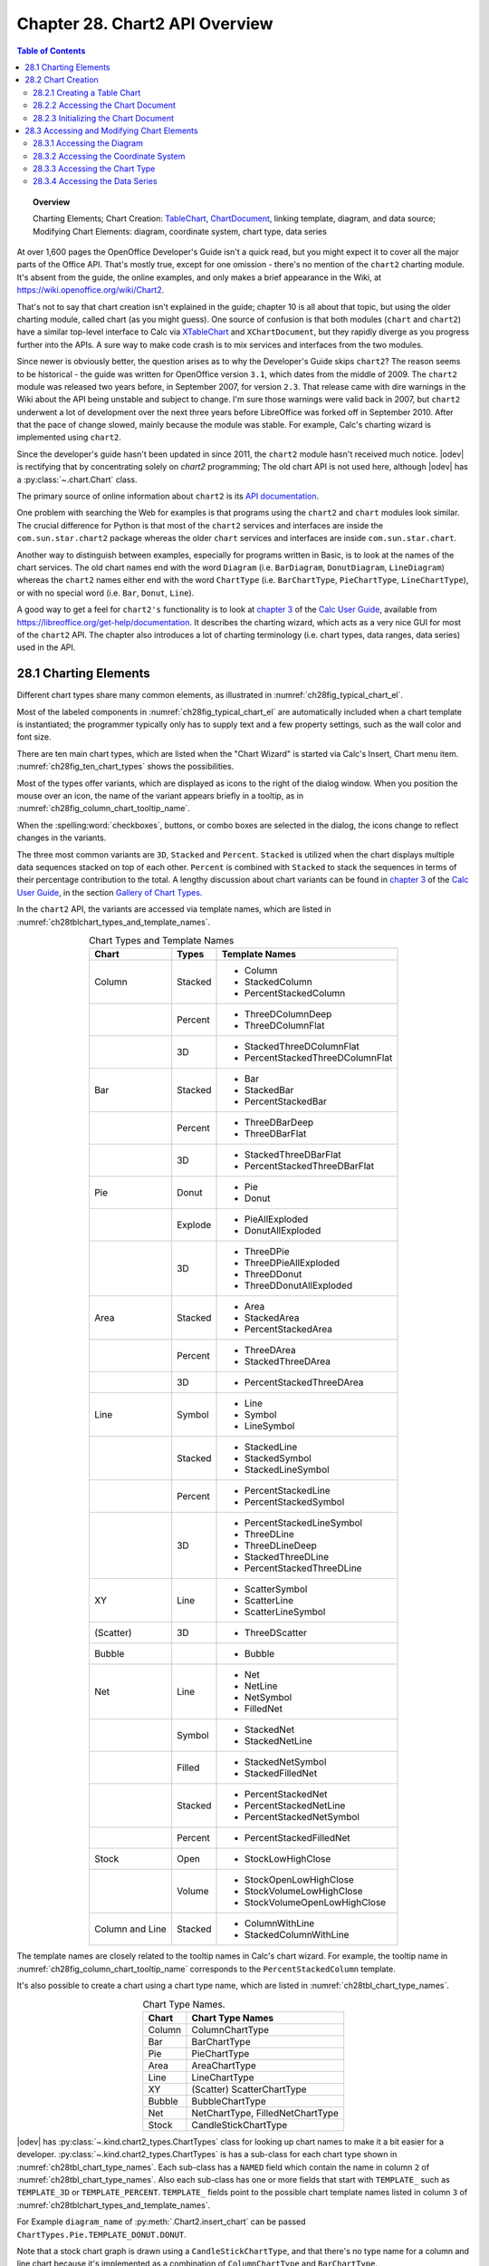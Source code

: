 .. _ch28:

*******************************
Chapter 28. Chart2 API Overview
*******************************

.. contents:: Table of Contents
    :local:
    :backlinks: top
    :depth: 2

.. topic:: Overview

    Charting Elements; Chart Creation: TableChart_, |ChartDocument2|_, linking template, diagram, and data source; Modifying Chart Elements: diagram, coordinate system, chart type, data series

At over 1,600 pages the OpenOffice Developer's Guide isn't a quick read, but you might expect it to cover all the major parts of the Office API.
That's mostly true, except for one omission - there's no mention of the ``chart2`` charting module.
It's absent from the guide, the online examples, and only makes a brief appearance in the Wiki, at `<https://wiki.openoffice.org/wiki/Chart2>`__.

That's not to say that chart creation isn't explained in the guide; chapter 10 is all about that topic, but using the older charting module, called chart (as you might guess).
One source of confusion is that both modules (``chart`` and ``chart2``) have a similar top-level interface to Calc via XTableChart_ and ``XChartDocument``,
but they rapidly diverge as you progress further into the APIs.
A sure way to make code crash is to mix services and interfaces from the two modules.

Since newer is obviously better, the question arises as to why the Developer's Guide skips ``chart2``?
The reason seems to be historical - the guide was written for OpenOffice version ``3.1``, which dates from the middle of 2009.
The ``chart2`` module was released two years before, in September 2007, for version ``2.3``.
That release came with dire warnings in the Wiki about the API being unstable and subject to change.
I'm sure those warnings were valid back in 2007, but ``chart2`` underwent a lot of development over the next three years before LibreOffice was forked off in September 2010.
After that the pace of change slowed, mainly because the module was stable.
For example, Calc's charting wizard is implemented using ``chart2``.

Since the developer's guide hasn't been updated in since 2011, the ``chart2`` module hasn't received much notice.
|odev| is rectifying that by concentrating solely on `chart2` programming; The old chart API is not used here, although |odev| has a :py:class:`~.chart.Chart` class.

The primary source of online information about ``chart2`` is its `API documentation <https://api.libreoffice.org/docs/idl/ref/namespacecom_1_1sun_1_1star_1_1chart2.html>`__.

One problem with searching the Web for examples is that programs using the ``chart2`` and ``chart`` modules look similar.
The crucial difference for Python is that most of the ``chart2`` services and interfaces are inside the ``com.sun.star.chart2`` package whereas
the older ``chart`` services and interfaces are inside ``com.sun.star.chart``.

Another way to distinguish between examples, especially for programs written in Basic, is to look at the names of the chart services.
The old chart names end with the word ``Diagram`` (:abbreviation:`i.e.` ``BarDiagram``, ``DonutDiagram``, ``LineDiagram``) whereas the ``chart2`` names either end with
the word ``ChartType`` (:abbreviation:`i.e.` ``BarChartType``, ``PieChartType``, ``LineChartType``), or with no special word (:abbreviation:`i.e.` ``Bar``, ``Donut``, ``Line``).

A good way to get a feel for ``chart2's`` functionality is to look at |ug_ch03|_ of the |ug|_, available from `<https://libreoffice.org/get-help/documentation>`__.
It describes the charting wizard, which acts as a very nice GUI for most of the ``chart2`` API.
The chapter also introduces a lot of charting terminology (:abbreviation:`i.e.` chart types, data ranges, data series) used in the API.

.. _ch28_charting_elements:

28.1 Charting Elements
======================

Different chart types share many common elements, as illustrated in :numref:`ch28fig_typical_chart_el`.

..
    figure 1

.. cssclass:: diagram invert

    .. _ch28fig_typical_chart_el:
    .. figure:: https://user-images.githubusercontent.com/4193389/206014490-1bc18216-9993-4b81-a9a0-69f5656dd7c4.png
        :alt: Typical Chart Elements.
        :figclass: align-center

        :Typical Chart Elements.

Most of the labeled components in :numref:`ch28fig_typical_chart_el` are automatically included when a chart template is instantiated;
the programmer typically only has to supply text and a few property settings, such as the wall color and font size.

There are ten main chart types, which are listed when the "Chart Wizard" is started via Calc's Insert, Chart menu item.
:numref:`ch28fig_ten_chart_types` shows the possibilities.

..
    figure 2

.. cssclass:: screen_shot invert

    .. _ch28fig_ten_chart_types:
    .. figure:: https://user-images.githubusercontent.com/4193389/206015606-6c894677-24da-4023-91c8-72e9f17dbb82.png
        :alt: Ten Chart Types
        :figclass: align-center

        :Ten Chart Types.

Most of the types offer variants, which are displayed as icons to the right of the dialog window.
When you position the mouse over an icon, the name of the variant appears briefly in a tooltip, as in :numref:`ch28fig_column_chart_tooltip_name`.

..
    figure 3

.. cssclass:: screen_shot invert

    .. _ch28fig_column_chart_tooltip_name:
    .. figure:: https://user-images.githubusercontent.com/4193389/206016079-01926c4e-2ee0-450a-a22a-6f8dcd7c05a2.png
        :alt: A Column Chart Icon with its Tooltip Name
        :figclass: align-center

        :A Column Chart Icon with its Tooltip Name.

When the :spelling:word:`checkboxes`, buttons, or combo boxes are selected in the dialog, the icons change to reflect changes in the variants.

The three most common variants are ``3D``, ``Stacked`` and ``Percent``. ``Stacked`` is utilized when the chart displays multiple data sequences stacked on top of each other.
``Percent`` is combined with ``Stacked`` to stack the sequences in terms of their percentage contribution to the total.
A lengthy discussion about chart variants can be found in |ug_ch03|_ of the |ug|_, in the section `Gallery of Chart Types <https://books.libreoffice.org/en/CG74/CG7403-ChartsAndGraphs.html#toc116>`__.

In the ``chart2`` API, the variants are accessed via template names, which are listed in :numref:`ch28tblchart_types_and_template_names`.

..
    Table 1

.. _ch28tblchart_types_and_template_names:

.. table:: Chart Types and Template Names
    :name: chart_types_and_template_names
    :align: center
    :class: ul-list

    +------------------+----------+----------------------------------+
    | Chart            | Types    | Template Names                   |
    +==================+==========+==================================+
    | Column           | Stacked  | - Column                         |
    |                  |          | - StackedColumn                  |
    |                  |          | - PercentStackedColumn           |
    +------------------+----------+----------------------------------+
    |                  | Percent  | - ThreeDColumnDeep               |
    |                  |          | - ThreeDColumnFlat               |
    +------------------+----------+----------------------------------+
    |                  | 3D       | - StackedThreeDColumnFlat        |
    |                  |          | - PercentStackedThreeDColumnFlat |
    +------------------+----------+----------------------------------+
    | Bar              | Stacked  | - Bar                            |
    |                  |          | - StackedBar                     |
    |                  |          | - PercentStackedBar              |
    +------------------+----------+----------------------------------+
    |                  | Percent  | - ThreeDBarDeep                  |
    |                  |          | - ThreeDBarFlat                  |
    +------------------+----------+----------------------------------+
    |                  | 3D       | - StackedThreeDBarFlat           |
    |                  |          | - PercentStackedThreeDBarFlat    |
    +------------------+----------+----------------------------------+
    | Pie              | Donut    | - Pie                            |
    |                  |          | - Donut                          |
    +------------------+----------+----------------------------------+
    |                  | Explode  | - PieAllExploded                 |
    |                  |          | - DonutAllExploded               |
    +------------------+----------+----------------------------------+
    |                  | 3D       | - ThreeDPie                      |
    |                  |          | - ThreeDPieAllExploded           |
    |                  |          | - ThreeDDonut                    |
    |                  |          | - ThreeDDonutAllExploded         |
    +------------------+----------+----------------------------------+
    | Area             | Stacked  | - Area                           |
    |                  |          | - StackedArea                    |
    |                  |          | - PercentStackedArea             |
    +------------------+----------+----------------------------------+
    |                  | Percent  | - ThreeDArea                     |
    |                  |          | - StackedThreeDArea              |
    +------------------+----------+----------------------------------+
    |                  | 3D       | - PercentStackedThreeDArea       |
    +------------------+----------+----------------------------------+
    | Line             | Symbol   | - Line                           |
    |                  |          | - Symbol                         |
    |                  |          | - LineSymbol                     |
    +------------------+----------+----------------------------------+
    |                  | Stacked  | - StackedLine                    |
    |                  |          | - StackedSymbol                  |
    |                  |          | - StackedLineSymbol              |
    +------------------+----------+----------------------------------+
    |                  | Percent  | - PercentStackedLine             |
    |                  |          | - PercentStackedSymbol           |
    +------------------+----------+----------------------------------+
    |                  | 3D       | - PercentStackedLineSymbol       |
    |                  |          | - ThreeDLine                     |
    |                  |          | - ThreeDLineDeep                 |
    |                  |          | - StackedThreeDLine              |
    |                  |          | - PercentStackedThreeDLine       |
    +------------------+----------+----------------------------------+
    | XY               | Line     | - ScatterSymbol                  |
    |                  |          | - ScatterLine                    |
    |                  |          | - ScatterLineSymbol              |
    +------------------+----------+----------------------------------+
    | (Scatter)        | 3D       | - ThreeDScatter                  |
    +------------------+----------+----------------------------------+
    | Bubble           |          | - Bubble                         |
    +------------------+----------+----------------------------------+
    | Net              | Line     | - Net                            |
    |                  |          | - NetLine                        |
    |                  |          | - NetSymbol                      |
    |                  |          | - FilledNet                      |
    +------------------+----------+----------------------------------+
    |                  | Symbol   | - StackedNet                     |
    |                  |          | - StackedNetLine                 |
    +------------------+----------+----------------------------------+
    |                  | Filled   | - StackedNetSymbol               |
    |                  |          | - StackedFilledNet               |
    +------------------+----------+----------------------------------+
    |                  | Stacked  | - PercentStackedNet              |
    |                  |          | - PercentStackedNetLine          |
    |                  |          | - PercentStackedNetSymbol        |
    +------------------+----------+----------------------------------+
    |                  | Percent  | - PercentStackedFilledNet        |
    +------------------+----------+----------------------------------+
    | Stock            | Open     | - StockLowHighClose              |
    +------------------+----------+----------------------------------+
    |                  | Volume   | - StockOpenLowHighClose          |
    |                  |          | - StockVolumeLowHighClose        |
    |                  |          | - StockVolumeOpenLowHighClose    |
    +------------------+----------+----------------------------------+
    | Column and Line  | Stacked  | - ColumnWithLine                 |
    |                  |          | - StackedColumnWithLine          |
    +------------------+----------+----------------------------------+

The template names are closely related to the tooltip names in Calc's chart wizard.
For example, the tooltip name in :numref:`ch28fig_column_chart_tooltip_name` corresponds to the ``PercentStackedColumn`` template.

It's also possible to create a chart using a chart type name, which are listed in :numref:`ch28tbl_chart_type_names`.

..
    Table 2

.. _ch28tbl_chart_type_names:

.. table:: Chart Type Names.
    :name: chart_type_names
    :align: center

    ======== ====================================
     Chart    Chart Type Names                   
    ======== ====================================
     Column   ColumnChartType
     Bar      BarChartType
     Pie      PieChartType
     Area     AreaChartType
     Line     LineChartType
     XY       (Scatter) ScatterChartType
     Bubble   BubbleChartType
     Net      NetChartType, FilledNetChartType
     Stock    CandleStickChartType
    ======== ====================================

|odev| has :py:class:`~.kind.chart2_types.ChartTypes` class for looking up chart names to make it a bit easier for a developer.
:py:class:`~.kind.chart2_types.ChartTypes` is has a sub-class for each chart type shown in :numref:`ch28tbl_chart_type_names`.
Each sub-class has a ``NAMED`` field which contain the name in column ``2`` of :numref:`ch28tbl_chart_type_names`.
Also each sub-class has one or more fields that start with ``TEMPLATE_`` such as ``TEMPLATE_3D`` or ``TEMPLATE_PERCENT``.
``TEMPLATE_`` fields point to the possible chart template names listed in column ``3`` of :numref:`ch28tblchart_types_and_template_names`.

For Example ``diagram_name`` of :py:meth:`.Chart2.insert_chart` can be passed ``ChartTypes.Pie.TEMPLATE_DONUT.DONUT``.

.. tabs::

    .. code-tab:: python

        range_addr = Calc.get_address(sheet=sheet, range_name="A44:C50")
        chart_doc = Chart2.insert_chart(
            sheet=sheet,
            cells_range=range_addr,
            cell_name="D43",
            width=15,
            height=11,
            diagram_name=ChartTypes.Pie.TEMPLATE_DONUT.DONUT,
        )

    .. only:: html

        .. cssclass:: tab-none

            .. group-tab:: None

Note that a stock chart graph is drawn using a ``CandleStickChartType``, and that there's no type name for a column and line chart because it's implemented as a combination of ``ColumnChartType`` and ``BarChartType``.

The ``chart2`` module is quite complex, so |odev| hides a lot of details inside methods in :py:class:`~.chart2.Chart2` class. It simplifies four kinds of operation:

1. The creation of a new chart in a spreadsheet document, based on a template name.
2. The accessing and modification of elements inside a chart, such as the title, legend, axes, and colors.
3. The addition of extra data to a chart, such as error bars or a second graph.
4. The embedding of a chart in a document other than a spreadsheet, namely in a text document or slide presentation.

Operations no. 1 (chart creation) and no. 2 (element modification) are used by all my examples, so the rest of this chapter will give an overview of how the corresponding :py:class:`~.chart2.Chart2` methods work.

Programming details specific to particular charts will be discussed in subsequent chapters:

.. todo::

    | Chapter 28, Add link to chapters 30
    | Chapter 28, Add link to chapters 31
    | Chapter 28, Add link to chapters 32

.. cssclass:: ul-list

    - column: chapter 29;
    - bar, pie, area, line: chapter 30;
    - XY (scatter): chapter 31;
    - bubble, net, stock: chapter 32.

.. _ch28_chart_creation:

28.2 Chart Creation
===================

Chart creation can be divided into three steps:

1. A TableChart_ service is created inside the spreadsheet.
2. The |ChartDocument2|_ service is accessed inside the TableChart_.
3. The |ChartDocument2|_ is initialized by linking together a chart template, diagram, and data source.

The details are explained in the following sub-sections.

.. _ch28_creating_tbl_chart:

28.2.1 Creating a Table Chart
-----------------------------

``XTableCharts.addNewByName()`` adds a new TableChart_ to the TableCharts_ collection in a spreadsheet.
This is shown graphically in :numref:`ch28fig_new_tablechart`, and is implemented by :py:meth:`.Chart2.add_table_chart`.

..
    figure 4

.. cssclass:: diagram invert

    .. _ch28fig_new_tablechart:
    .. figure:: https://user-images.githubusercontent.com/4193389/206303477-20539205-2885-4957-9b4e-854990cae5f9.png
        :alt: Creating a new TableChart Service
        :figclass: align-center

        :Creating a new TableChart_ Service.

:py:meth:`.Chart2.add_table_chart` is defined as:

.. tabs::

    .. code-tab:: python

        # in Chart2 class
        @staticmethod
        def add_table_chart(
            sheet: XSpreadsheet, chart_name: str, cells_range: CellRangeAddress,
            cell_name: str, width: int, height: int
        ) -> None:
            try:
                charts_supp = Lo.qi(XTableChartsSupplier, sheet, True)
                tbl_charts = charts_supp.getCharts()

                pos = Calc.get_cell_pos(sheet, cell_name)
                rect = Rectangle(X=pos.X, Y=pos.Y, Width=width * 1_000, Height=height * 1_000)
                addrs = (cells_range,)

                tbl_charts.addNewByName(chart_name, rect, addrs, True, True)
            except Exception as e:
                raise ChartError("Error adding table chart") from e

    .. only:: html

        .. cssclass:: tab-none

            .. group-tab:: None

The arguments passed to :py:meth:`.Chart2.add_table_chart` include the new chart's name, the cell range used as a data source, and the chart's position and dimensions when drawn in the Calc window.

The position is a cell name (:abbreviation:`i.e.` ``A1``), which becomes the location of the top-left corner of the chart in the Calc window.
The name is converted into a position by calling :py:meth:`.Calc.get_cell_pos`.
The size of the chart is supplied as millimeter width and height arguments and converted into a Rectangle in ``1/100mm`` units.

The methods assume that the data range has a specific format, which is illustrated by :numref:`ch28fig_cell_rng_data_fmt`.

..
    figure 5

.. cssclass:: screen_shot invert

    .. _ch28fig_cell_rng_data_fmt:
    .. figure:: https://user-images.githubusercontent.com/4193389/206309482-21489f85-a986-4a39-854a-c10784d44f8a.png
        :alt: Cell Range Data Format
        :figclass: align-center

        :Cell Range Data Format.

The data is organized into columns, the first for the ``x-axis`` categories, and the others for the ``y-axis`` data displayed as graphs.
The first row of the data range contains labels for the ``x-axis`` and the graphs.

For example, the data range in :numref:`ch28fig_cell_rng_data_fmt` is drawn as a Column chart in :numref:`ch28fig_colum_chart_via_fig5`.

..
    figure 6

.. cssclass:: screen_shot

    .. _ch28fig_colum_chart_via_fig5:
    .. figure:: https://user-images.githubusercontent.com/4193389/206310637-43a45c2a-ab86-483e-b837-e4185db1711e.png
        :alt: A Column Chart Using the Data in previous figure.
        :figclass: align-center

        :A Column Chart Using the Data in :numref:`ch28fig_cell_rng_data_fmt`.

The assumption that the first data column are ``x-axis`` categories doesn't apply to scatter and bubble charts which use numerical ``x-axis`` values.
There are examples of those in later chapters.

The data format assumptions are used in the call to ``XTableCharts.addNewByName()`` in :py:meth:`.Chart2.add_table_chart` by setting its last two arguments to ``True``.
This specifies that the top row and left column will be used as categories and/or labels.
More specific format information will be supplied later.

.. _ch28_accessing_chart_doc:

28.2.2 Accessing the Chart Document
-----------------------------------

Although :py:meth:`.Chart2.add_table_chart` adds a table chart to the spreadsheet, it doesn't return a reference to the new chart document.
That's obtained by calling :py:meth:`.Chart2.get_chart_doc`:

.. tabs::

    .. code-tab:: python

        Chart2.add_table_chart(
            sheet=sheet,
            chart_name=chart_name,
            cells_range=cells_range,
            cell_name=cell_name,
            width=width,
            height=height
        )
        chartDoc = Chart2.get_chart_doc(sheet=sheet, chart_name=chartName) # XChartDocument

    .. only:: html

        .. cssclass:: tab-none

            .. group-tab:: None

:py:meth:`.Chart2.get_chart_doc` accesses the spreadsheet's collection of TableCharts_, searching for the one with the given name.
The matching TableChart_ service is treated as an XEmbeddedObjectSupplier_ interface, which lets its embedded chart document be referenced.
These steps are illustrated by :numref:`ch28fig_acc_chart_doc`.

..
    figure 7

.. cssclass:: diagram invert

    .. _ch28fig_acc_chart_doc:
    .. figure:: https://user-images.githubusercontent.com/4193389/206313332-a1cd22cc-4a2a-49e3-bb04-44777ca59837.png
        :alt: Accessing a Chart Document.
        :figclass: align-center

        :Accessing a Chart Document.

:py:meth:`.Chart2.get_chart_doc` implements :numref:`ch28fig_acc_chart_doc`, using :py:meth:`.Chart2.get_table_chart` to access the named table chart:

.. tabs::

    .. code-tab:: python

        # in Chart2 class
        @classmethod
        def get_chart_doc(cls, sheet: XSpreadsheet, chart_name: str) -> XChartDocument:
            try:
                tbl_chart = cls.get_table_chart(sheet, chart_name)
                eos = Lo.qi(XEmbeddedObjectSupplier, tbl_chart, True)
                return Lo.qi(XChartDocument, eos.getEmbeddedObject(), True)
            except ChartError:
                raise
            except Exception as e:
                raise ChartError(f'Error getting chart document for chart "{chart_name}"') from e

        @staticmethod
        def get_table_chart(sheet: XSpreadsheet, chart_name: str) -> XTableChart:
            try:
                charts_supp = Lo.qi(XTableChartsSupplier, sheet, True)
                tbl_charts = charts_supp.getCharts()
                tc_access = Lo.qi(XNameAccess, tbl_charts, True)
                tbl_chart = Lo.qi(XTableChart, tc_access.getByName(chart_name))
                return tbl_chart
            except Exception as e:
                raise ChartError(f'Error getting table chart for chart "{chart_name}"') from e

    .. only:: html

        .. cssclass:: tab-none

            .. group-tab:: None

.. _ch28_initalizing_chart_doc:

28.2.3 Initializing the Chart Document
--------------------------------------

The chart document is initialized by linking three components: the chart template, the chart's diagram, and a data source, as illustrated by :numref:`ch28fig_initalizing_chart_doc`.

..
    figure 8

.. cssclass:: diagram invert

    .. _ch28fig_initalizing_chart_doc:
    .. figure:: https://user-images.githubusercontent.com/4193389/206314319-89b70bdd-33d3-461b-b609-b307ffa78616.png
        :alt: Initializing a Chart Document
        :figclass: align-center

        :Initializing a Chart Document.

The initialization steps in :numref:`ch28fig_initalizing_chart_doc`, and the earlier calls to :py:meth:`.Chart2.add_table_chart` and :py:meth:`.Chart2.get_chart_doc` are carried out by :py:meth:`.Chart2.insert_chart`.
A typical call to ``insert_chart()`` would be:

.. tabs::

    .. code-tab:: python

        range_addr = Calc.get_address(sheet=sheet, range_name="E15:G21") # CellRangeAddress
        chart_doc =  Chart2.insert_chart(
            sheet=sheet, 
            cells_range=range_addr,
            cell_name="A22",
            width=20,
            height=11,
            diagram_name=ChartTypes.Column.TEMPLATE_STACKED.COLUMN # or "Column"
        ) # XChartDocument

    .. only:: html

        .. cssclass:: tab-none

            .. group-tab:: None

The first line converts ``E15:G21`` into a data range (this corresponds to the cells shown in :numref:`ch28fig_cell_rng_data_fmt`), which is passed to :py:meth:`.Chart2.insert_chart`.
The ``A22`` string and the ``20x11 mm`` dimensions specify the position and size of the chart, and the last argument (``Column``)
is the desired chart template (see :numref:`ch28tblchart_types_and_template_names`, see :py:class:`~.kind.chart2_types.ChartTypes`).
The result is the column chart shown in :numref:`ch28fig_colum_chart_via_fig5`.

:py:meth:`.Chart2.insert_chart` is:

.. tabs::

    .. code-tab:: python

        # in Chart2 class
        @classmethod
        def insert_chart(
            cls,
            sheet: XSpreadsheet,
            cells_range: CellRangeAddress,
            cell_name: str,
            width: int,
            height: int,
            diagram_name: ChartTemplateBase | str,
            color_bg: Color = mColor.CommonColor.PALE_BLUE,
            color_wall: Color = mColor.CommonColor.LIGHT_BLUE,
        ) -> XChartDocument:
            try:
                # type check that diagram_name is ChartTemplateBase | str
                Info.is_type_enum_multi(
                    alt_type="str", enum_type=ChartTemplateBase,
                    enum_val=diagram_name, arg_name="diagram_name"
                )
                chart_name = Chart2._CHART_NAME + str(int(random() * 10_000))
                cls.add_table_chart(
                    sheet=sheet,
                    chart_name=chart_name,
                    cells_range=cells_range,
                    cell_name=cell_name,
                    width=width,
                    height=height,
                )
                chart_doc = cls.get_chart_doc(sheet, chart_name)

                # assign chart template to the chart's diagram
                diagram = chart_doc.getFirstDiagram()
                ct_template = cls.set_template(
                    chart_doc=chart_doc, diagram=diagram, diagram_name=diagram_name
                )

                has_cats = cls.has_categories(diagram_name)

                dp = chart_doc.getDataProvider()

                ps = Props.make_props(
                    CellRangeRepresentation=Calc.get_range_str(cells_range, sheet),
                    DataRowSource=ChartDataRowSource.COLUMNS,
                    FirstCellAsLabel=True,
                    HasCategories=has_cats,
                )
                ds = dp.createDataSource(ps)

                # add data source to chart template
                args = Props.make_props(HasCategories=has_cats)
                ct_template.changeDiagramData(diagram, ds, args)

                # apply style settings to chart doc
                # background and wall colors
                cls.set_background_colors(chart_doc, color_bg, color_wall)

                if has_cats:
                    cls.set_data_point_labels(chart_doc, DataPointLabelTypeKind.NUMBER)

                return chart_doc
            except ChartError:
                raise
            except Exception as e:
                raise ChartError("Error inserting chart") from e

    .. only:: html

        .. cssclass:: tab-none

            .. group-tab:: None

:py:meth:`~.Chart2.insert_chart` creates a new chart document by calling :py:meth:`~.Chart2.add_table_chart` and :py:meth:`~.Chart2.get_chart_doc`,
and then proceeds to link the chart template, diagram, and data source.

.. _ch28_get_diagram:

Get the Diagram
^^^^^^^^^^^^^^^

The chart diagram is the easiest to obtain, since it's directly accessible via the |XChartDocument2|_ reference:

.. tabs::

    .. code-tab:: python

        # part of Chart2.insert_chart()...
        diagram = chart_doc.getFirstDiagram() # XDiagram

    .. only:: html

        .. cssclass:: tab-none

            .. group-tab:: None

.. _ch28_creating_tmpl:

Creating a Template
^^^^^^^^^^^^^^^^^^^

Creating a chart template is a few more steps. requiring the creation of a XChartTypeManager_ interface inside :py:meth:`.Chart2.set_template`:

.. tabs::

    .. code-tab:: python

        # in Chart2 class
        @staticmethod
        def set_template(
            chart_doc: XChartDocument, diagram: XDiagram, diagram_name: ChartTemplateBase | str
        ) -> XChartTypeTemplate:

            # ensure diagram_name is ChartTemplateBase | str
            Info.is_type_enum_multi(
                alt_type="str", enum_type=ChartTemplateBase, enum_val=diagram_name, arg_name="diagram_name"
            )

            try:
                ct_man = chart_doc.getChartTypeManager()
                msf = Lo.qi(XMultiServiceFactory, ct_man, True)
                template_nm = f"com.sun.star.chart2.template.{diagram_name}"
                ct_template = Lo.qi(XChartTypeTemplate, msf.createInstance(template_nm))
                if ct_template is None:
                    Lo.print(
                        f'Could not create chart template "{diagram_name}"; using a column chart instead'
                    )
                    ct_template = Lo.qi(
                        XChartTypeTemplate, msf.createInstance("com.sun.star.chart2.template.Column"), True
                    )

                ct_template.changeDiagram(diagram)
                return ct_template
            except Exception as e:
                raise ChartError("Error setting chart template") from e

    .. only:: html

        .. cssclass:: tab-none

            .. group-tab:: None

The ``diagram_name`` value is one of the template names shown in :numref:`ch28tblchart_types_and_template_names` (:abbreviation:`i.e.` ``Column``).
The string ``com.sun.star.chart2.template.`` is added to the front to create a fully qualified service name, which is then instantiated.
If the instance creation fails, then the function falls back to creating an instance of the ``Column`` template.
:py:meth:`~.Chart2.set_template` ends by calling ``XChartTypeTemplate.changeDiagram()`` which links the template to the chart's diagram.

.. _ch28_get_data_source:

Get the Data Source
^^^^^^^^^^^^^^^^^^^

Back in :py:meth:`.Chart2.insert_chart`, the right-most branch of :numref:`ch28fig_initalizing_chart_doc` involves the creation of an XDataProvider_ instance:

.. tabs::

    .. code-tab:: python

        # part of Chart2.insert_chart()...
        dp = chart_doc.getDataProvider() # XDataProvider

    .. only:: html

        .. cssclass:: tab-none

            .. group-tab:: None

This data provider converts the chart's data range into an XDataSource_:

.. tabs::

    .. code-tab:: python

        # part of Chart2.insert_chart()...
        has_cats = cls.has_categories(diagram_name)

        ps = Props.make_props(
            CellRangeRepresentation=Calc.get_range_str(cells_range, sheet),
            DataRowSource=ChartDataRowSource.COLUMNS,
            FirstCellAsLabel=True,
            HasCategories=has_cats,
        )
        ds = dp.createDataSource(ps) # XDataSource

    .. only:: html

        .. cssclass:: tab-none

            .. group-tab:: None

The properties passed to ``XDataProvider.createDataSource()`` specify more details about the format of the data in
:numref:`ch28fig_cell_rng_data_fmt` - the data for each graph is organized into columns with the first cell being the label for the graph.
The ``HasCategories`` property is set to true when the first column of the data is to be used as ``x-axis`` categories.

These properties passed to ``createDataSource()`` are described in the documentation for the TabularDataProviderArguments_ service.

The ``has_cats`` boolean is set by examining the diagram name: if it's an XY scatter chart or bubble chart then
the first column of data will not be used as ``x-axis`` categories, so the boolean is set to ``False``:

.. tabs::

    .. code-tab:: python

        # in Chart2 class
        @staticmethod
        def has_categories(diagram_name: ChartTemplateBase | str) -> bool:
            # Ensure diagram_name ChartTemplateBase | str
            Info.is_type_enum_multi(
                alt_type="str", enum_type=ChartTemplateBase, enum_val=diagram_name, arg_name="diagram_name"
            )

            dn = str(diagram_name).lower()
            non_cats = ("scatter", "bubble")
            for non_cat in non_cats:
                if non_cat in dn:
                    return False
            return True

    .. only:: html

        .. cssclass:: tab-none

            .. group-tab:: None

.. _ch28_linking_tmpl_diagram_data:

Linking the template, diagram, and data source
^^^^^^^^^^^^^^^^^^^^^^^^^^^^^^^^^^^^^^^^^^^^^^

Now the data source can populate the diagram using the specified chart template format:

.. tabs::

    .. code-tab:: python

        # part of Chart2.insert_chart()...
        # add data source to chart template
        args = Props.make_props(HasCategories=has_cats)
        ct_template.changeDiagramData(diagram, ds, args)

    .. only:: html

        .. cssclass:: tab-none

            .. group-tab:: None

At this point the chart will be drawn in the Calc application window, and :py:meth:`.Chart2.insert_chart` could return.
Instead my code modifies the appearance of the chart in two ways:

.. tabs::

    .. code-tab:: python

        # part of Chart2.insert_chart()...
        # apply style settings to chart doc
        # background and wall colors
        cls.set_background_colors(chart_doc, color_bg, color_wall)

        if has_cats:  # charts using x-axis categories
            cls.set_data_point_labels(chart_doc, DataPointLabelTypeKind.NUMBER)

    .. only:: html

        .. cssclass:: tab-none

            .. group-tab:: None

:py:meth:`.Chart2.set_background_colors` changes the background and wall colors of the chart (see :numref:`ch28fig_colum_chart_via_fig5`).
:py:meth:`.Chart2.set_data_point_labels` switches on the displaying of the ``y-axis`` data points as numbers which appear just above the top of each column in a column chart.
The next section will describe how these methods work.

The call to :py:meth:`.Chart2.print_chart_types` at the end of :py:meth:`.Chart2.insert_chart` could be commented out since it's a diagnostic check.
It prints the names of the chart types used by the template.

.. _ch28_accessing_modifing_chart_el:

28.3 Accessing and Modifying Chart Elements
===========================================

Almost every aspect of a chart can be adjusted, including such things as its color scheme, the fonts, the scaling of the axes, the positioning of the legend, axis labels, and titles.
It's also possible to augment charts with regression line details, error bars, and additional graphs.

These elements are located in a number of different places in the hierarchy of services accessible through the |ChartDocument2|_ service.
A simplified version of this hierarchy is shown in :numref:`ch28fig_chart_doc_hirarchy`.

..
    figure 9

.. cssclass:: diagram invert

    .. _ch28fig_chart_doc_hirarchy:
    .. figure:: https://user-images.githubusercontent.com/4193389/206399293-b5f59e1c-c25c-4f93-970d-a8016dc8d9ef.png
        :alt: The Hierarchy of Services Below ChartDocument
        :figclass: align-center

        :The Hierarchy of Services Below |ChartDocument2|_.

There is more information about the |Diagram2|_, CoordinateSystem_, ChartType_, and DataSeries_ services as this section progresses,
but :numref:`ch28fig_chart_doc_hirarchy` indicates that |Diagram2|_ manages the legend, floor and chart wall,
CoordinateSystem_ is in charge of the axes, and the data points are manipulated via DataSeries_.

The ``1`` and ``*`` in :numref:`ch28fig_chart_doc_hirarchy` indicate that a diagram may utilize multiple coordinate systems,
that a single coordinate system may display multiple chart types, and a single chart type can employ many data series.
Fortunately, this generality isn't often needed for the charts created by :py:meth:`.Chart2.insert_chart`.
In particular, the chart diagram only uses a single coordinate system and a single chart type (most of the time).

.. _ch28_accessing_diagram:

28.3.1 Accessing the Diagram
----------------------------

A chart's Diagram service is easily reached by calling ``ChartDocument.getFirstDiagram()``, which returns a reference to the diagram's |XDiagram2|_ interface:

|XDiagram2|_ contains several useful methods (:abbreviation:`i.e.` ``getLegend()``, ``getWall()``, ``getFloor()``),
and its services hold many properties (:abbreviation:`i.e.` ``StartingAngle`` used in pie charts and ``RotationVertical`` for 3D charts).
This is summarized by :numref:`ch28fig_diagram_srv`.

..
    figure 10

.. cssclass:: diagram invert

    .. _ch28fig_diagram_srv:
    .. figure:: https://user-images.githubusercontent.com/4193389/206402610-767ac2a2-4932-4e6b-ad16-c11c7953081c.png
        :alt: The Diagram Service.
        :figclass: align-center

        :The |Diagram2|_ Service.

:py:meth:`.Chart2.set_background_colors` changes the background and wall colors of the chart through the |ChartDocument2|_ and |Diagram2|_ services:

.. tabs::

    .. code-tab:: python

        # in Chart2 class
        @staticmethod
        def set_background_colors(
            chart_doc: XChartDocument, bg_color: mColor.Color, wall_color: mColor.Color
        ) -> None:
            try:
                if int(bg_color) > 0:
                    bg_ps = chart_doc.getPageBackground()
                    # Props.show_props("Background", bg_ps)
                    Props.set(
                        bg_ps, FillBackground=True, FillStyle=FillStyle.SOLID, FillColor=int(bg_color)
                    )

                if int(wall_color) > 0:
                    diagram = chart_doc.getFirstDiagram()
                    wall_ps = diagram.getWall()
                    # Props.show_props("Wall", wall_ps)
                    Props.set(
                        wall_ps, FillBackground=True, FillStyle=FillStyle.SOLID, FillColor=int(wall_color)
                    )
            except Exception as e:
                raise ChartError("Error setting background colors") from e

    .. only:: html

        .. cssclass:: tab-none

            .. group-tab:: None

The chart background is manipulated with a property set accessible through ``XChartDocument.getPageBackground()``, while the wall is reached with ``XDiagram.getWall()``.

The documentation for the ``getPageBackground()`` and ``getWall()`` methods doesn't list the contents of their property sets,
so the easiest way of finding out what's available is by calling :py:meth:`.Props.show_props`. Two ``show_props()`` calls are commented out in the code above.

Most chart services inherit a mix of four property classes:

.. cssclass:: ul-list

    - `com.sun.star.style.CharacterProperties <https://api.libreoffice.org/docs/idl/ref/servicecom_1_1sun_1_1star_1_1style_1_1CharacterProperties.html>`_
    - `com.sun.star.style.ParagraphProperties <https://api.libreoffice.org/docs/idl/ref/servicecom_1_1sun_1_1star_1_1style_1_1ParagraphProperties.html>`_
    - `com.sun.star.drawing.LineProperties <https://api.libreoffice.org/docs/idl/ref/servicecom_1_1sun_1_1star_1_1drawing_1_1LineProperties.html>`_
    - `com.sun.star.drawing.FillProperties <https://api.libreoffice.org/docs/idl/ref/servicecom_1_1sun_1_1star_1_1drawing_1_1FillProperties.html>`_

Since ``getWall()`` and ``getPageBackground()`` both deal with areas in the chart, their properties come from the ``FillProperties`` class.

.. _ch28_accessing_coord_sys:

28.3.2 Accessing the Coordinate System
--------------------------------------

:numref:`ch28fig_diagram_srv` shows that the diagram's coordinate systems are reached through ``XCoordinateSystemContainer.getCoordinateSystems()``.
:py:meth:`.Chart2.get_coord_system` assumes that the programmer only wants the first coordinate system:

.. tabs::

    .. code-tab:: python

        # in Chart2 class
        @staticmethod
        def get_coord_system(chart_doc: XChartDocument) -> XCoordinateSystem:
            try:
                diagram = chart_doc.getFirstDiagram()
                coord_sys_con = Lo.qi(XCoordinateSystemContainer, diagram, True)
                coord_sys = coord_sys_con.getCoordinateSystems()
                if coord_sys:
                    if len(coord_sys) > 1:
                        Lo.print(f"No. of coord systems: {len(coord_sys)}; using first.")
                return coord_sys[0]  # will raise error if coord_sys is empyt or none
            except Exception as e:
                raise ChartError("Error unable to get coord_system") from e

    .. only:: html

        .. cssclass:: tab-none

            .. group-tab:: None

The CoordinateSystem_ service is employed to access the chart's axes and its chart type (or types), as in :numref:`ch28fig_coordinate_system_service`.

..
    figure 11

.. cssclass:: diagram invert

    .. _ch28fig_coordinate_system_service:
    .. figure:: https://user-images.githubusercontent.com/4193389/206425097-aac4e391-c6be-464b-96d4-40fd12a0e072.png
        :alt: The CoordinateSystem Service
        :figclass: align-center

        :The CoordinateSystem_ Service.

The Axis_ service is described when we look at methods for adjusting axis properties.

.. _ch28_accessing_chart_type:

28.3.3 Accessing the Chart Type
-------------------------------

:numref:`ch28fig_coordinate_system_service` shows that the chart types in a coordinate system are reached through ``XChartTypeContainer.getChartTypes()``.
:py:meth:`.Chart2.get_chart_type` assumes the programmer only wants the first chart type in the array:

.. tabs::

    .. code-tab:: python

        # in Chart2 class
        @classmethod
        def get_chart_type(cls, chart_doc: XChartDocument) -> XChartType:
            try:
                chart_types = cls.get_chart_types(chart_doc)
                return chart_types[0]
            except ChartError:
                raise
            except Exception as e:
                raise ChartError("Error getting chart type") from e

        @classmethod
        def get_chart_types(cls, chart_doc: XChartDocument) -> Tuple[XChartType, ...]:
            try:
                coord_sys = cls.get_coord_system(chart_doc)
                ct_con = Lo.qi(XChartTypeContainer, coord_sys, True)
                result = ct_con.getChartTypes()
                if result is None:
                    raise UnKnownError("None Value: getChartTypes() returned a value of None")
                return result
            except ChartError:
                raise
            except Exception as e:
                raise ChartError("Error getting chart types") from e

    .. only:: html

        .. cssclass:: tab-none

            .. group-tab:: None

:numref:`ch28fig_chart_type_srv` shows the main components of the ChartType_ service.

..
    figure 12

.. cssclass:: diagram invert

    .. _ch28fig_chart_type_srv:
    .. figure:: https://user-images.githubusercontent.com/4193389/206427238-b3258dcc-1982-4ebe-92ac-b5f64f73aadf.png
        :alt: The ChartType Service
        :figclass: align-center

        :The ChartType_ Service.

Somewhat surprisingly, the ChartType_ service isn't the home for chart type related properties;
instead XChartType_ contains methods for examining chart type "roles", which is described later.
One useful features of XChartType_ is ``getChartType()`` which returns the type as a string.

The CandleStickChartType_ service inherits ChartType_, and contains properties related to stock charts.

.. _ch28_accessing_data_series:

28.3.4 Accessing the Data Series
--------------------------------

:numref:`ch28fig_chart_type_srv` shows that the data series for a chart type is accessed via ``XDataSeriesContainer.getDataSeries()``.
This is implemented by :py:meth:`.Chart2.get_data_series`:

.. tabs::

    .. code-tab:: python

        # in Chart2 class
        @classmethod
        def get_data_series(
            cls, chart_doc: XChartDocument, chart_type: ChartTypeNameBase | str = ""
        ) -> Tuple[XDataSeries, ...]:
            try:
                if chart_type:
                    xchart_type = cls.find_chart_type(chart_doc, chart_type)
                else:
                    xchart_type = cls.get_chart_type(chart_doc)
                ds_con = Lo.qi(XDataSeriesContainer, xchart_type, True)
                return ds_con.getDataSeries()
            except Exception as e:
                raise ChartError("Error getting chart data series") from e

    .. only:: html

        .. cssclass:: tab-none

            .. group-tab:: None

The DataSeries_ service is one of the more complex parts of the Chart2 module because of its support for several important interfaces.
They will not all be explained just yet; :numref:`ch28fig_data_series_xdata_series` focuses on the XDataSeries_ interface.

..
    figure 13

.. cssclass:: diagram invert

    .. _ch28fig_data_series_xdata_series:
    .. figure:: https://user-images.githubusercontent.com/4193389/206428966-023cbd67-f3fc-4fcf-a23b-c6b0be204ac7.png
        :alt: The DataSeries Service and XDataSeries Interface
        :figclass: align-center

        :The DataSeries_ Service and XDataSeries_ Interface.

A DataSeries_ represents a series of data points in the chart.
Changes to the look of these data points (:abbreviation:`i.e.` adding numbers next to the points, or changing their shape and color) can be done in two ways.
A data series as a whole maintains a set of properties, most of which are inherited from the DataPointProperties_ class.
Typical DataPointProperties_ values are ``Color``, ``Shape``, ``LineWidth``.

It's also possible to adjust point properties on an individual basis by accessing a particular data point by calling ``XDataSeries.getDataPointByIndex()``.
As the method name suggests, this requires an index value for the point, which can be a little tricky to determine.

Now we can explain the second of the two chart changing methods called at the end of :py:meth:`.Chart2.insert_chart`: :py:meth:`.Chart2.set_data_point_labels`,
which switches on the displaying of the ``y-axis`` data points as numbers.
The call is:

.. tabs::

    .. code-tab:: python

        # part of Chart2.insert_chart()...
        cls.set_data_point_labels(chart_doc, DataPointLabelTypeKind.NUMBER)

    .. only:: html

        .. cssclass:: tab-none

            .. group-tab:: None

:py:meth:`.Chart2.set_data_point_labels` uses :py:meth:`.Chart2.get_data_series` described above, which returns an array of all the data series used in the chart.
:py:meth:`~.Chart2.set_data_point_labels` iterates through the array and manipulates the ``Label`` property for each series.
In other words, it modifies each data series 

.. tabs::

    .. code-tab:: python

        # 
        @classmethod
        def set_data_point_labels(
            cls, chart_doc: XChartDocument, label_type: DataPointLabelTypeKind
        ) -> None:
            try:
                data_series_arr = cls.get_data_series(chart_doc=chart_doc)
                for data_series in data_series_arr:
                    dp_label = cast(DataPointLabel, Props.get_property(data_series, "Label"))
                    dp_label.ShowNumber = False
                    dp_label.ShowCategoryName = False
                    dp_label.ShowLegendSymbol = False
                    if label_type == DataPointLabelTypeKind.NUMBER:
                        dp_label.ShowNumber = True
                    elif label_type == DataPointLabelTypeKind.PERCENT:
                        dp_label.ShowNumber = True
                        dp_label.ShowNumberInPercent = True
                    elif label_type == DataPointLabelTypeKind.CATEGORY:
                        dp_label.ShowCategoryName = True
                    elif label_type == DataPointLabelTypeKind.SYMBOL:
                        dp_label.ShowLegendSymbol = True
                    elif label_type == DataPointLabelTypeKind.NONE:
                        pass
                    else:
                        raise UnKnownError("label_type is of unknow type")

                    Props.set_property(data_series, "Label", dp_label)
            except ChartError:
                raise
            except Exception as e:
                raise ChartError("Error setting data point labels") from e

    .. only:: html

        .. cssclass:: tab-none

            .. group-tab:: None

.. seealso::

    :py:class:`~.kind.data_point_label_type_kind.DataPointLabelTypeKind`

The ``Label`` DataSeries_ property is inherited from DataPointProperties_.
``Label`` is of type DataPointLabel_ which maintains four 'show' boolean values for displaying the number and other kinds of information next to the data point.
Depending on the ``label_type`` value passed to :py:meth:`.Chart2.set_data_point_labels`, one or more of these boolean values are set and the ``Label`` property updated.



.. |ChartDocument2| replace:: ChartDocument
.. _ChartDocument2: https://api.libreoffice.org/docs/idl/ref/servicecom_1_1sun_1_1star_1_1chart2_1_1ChartDocument.html

.. |XChartDocument2| replace:: XChartDocument
.. _XChartDocument2: https://api.libreoffice.org/docs/idl/ref/interfacecom_1_1sun_1_1star_1_1chart2_1_1XChartDocument.html

.. |Diagram2| replace:: Diagram
.. _Diagram2: https://api.libreoffice.org/docs/idl/ref/servicecom_1_1sun_1_1star_1_1chart2_1_1Diagram.html

.. |XDiagram2| replace:: XDiagram
.. _XDiagram2: https://api.libreoffice.org/docs/idl/ref/interfacecom_1_1sun_1_1star_1_1chart2_1_1XDiagram.html

.. |ug| replace:: Calc User Guide
.. _ug: https://books.libreoffice.org/en/CG74/CG74.html

.. |ug_ch03| replace:: chapter 3
.. _ug_ch03: https://books.libreoffice.org/en/CG74/CG7403-ChartsAndGraphs.html

.. _Axis: https://api.libreoffice.org/docs/idl/ref/servicecom_1_1sun_1_1star_1_1chart2_1_1Axis.html
.. _CandleStickChartType: https://api.libreoffice.org/docs/idl/ref/servicecom_1_1sun_1_1star_1_1chart2_1_1CandleStickChartType.html
.. _ChartType: https://api.libreoffice.org/docs/idl/ref/servicecom_1_1sun_1_1star_1_1chart2_1_1ChartType.html
.. _CoordinateSystem: https://api.libreoffice.org/docs/idl/ref/servicecom_1_1sun_1_1star_1_1chart2_1_1CoordinateSystem.html
.. _DataPointLabel: https://api.libreoffice.org/docs/idl/ref/structcom_1_1sun_1_1star_1_1chart2_1_1DataPointLabel.html
.. _DataPointProperties: https://api.libreoffice.org/docs/idl/ref/servicecom_1_1sun_1_1star_1_1chart2_1_1DataPointProperties.html
.. _DataSeries: https://api.libreoffice.org/docs/idl/ref/servicecom_1_1sun_1_1star_1_1chart2_1_1DataSeries.html
.. _TableChart: https://api.libreoffice.org/docs/idl/ref/servicecom_1_1sun_1_1star_1_1table_1_1TableChart.html
.. _TableCharts: https://api.libreoffice.org/docs/idl/ref/servicecom_1_1sun_1_1star_1_1table_1_1TableCharts.html
.. _TabularDataProviderArguments: https://api.libreoffice.org/docs/idl/ref/servicecom_1_1sun_1_1star_1_1chart2_1_1data_1_1TabularDataProviderArguments.html
.. _XChartType: https://api.libreoffice.org/docs/idl/ref/interfacecom_1_1sun_1_1star_1_1chart2_1_1XChartType.html
.. _XChartTypeManager: https://api.libreoffice.org/docs/idl/ref/interfacecom_1_1sun_1_1star_1_1chart2_1_1XChartTypeManager.html
.. _XDataProvider: https://api.libreoffice.org/docs/idl/ref/interfacecom_1_1sun_1_1star_1_1chart2_1_1data_1_1XDataProvider.html
.. _XDataSeries: https://api.libreoffice.org/docs/idl/ref/interfacecom_1_1sun_1_1star_1_1chart2_1_1XDataSeries.html
.. _XDataSource: https://api.libreoffice.org/docs/idl/ref/interfacecom_1_1sun_1_1star_1_1chart2_1_1data_1_1XDataSource.html
.. _XEmbeddedObjectSupplier: https://api.libreoffice.org/docs/idl/ref/interfacecom_1_1sun_1_1star_1_1document_1_1XEmbeddedObjectSupplier.html
.. _XTableChart: https://api.libreoffice.org/docs/idl/ref/interfacecom_1_1sun_1_1star_1_1table_1_1XTableChart.html

.. spelling:word-list::
    Donut
